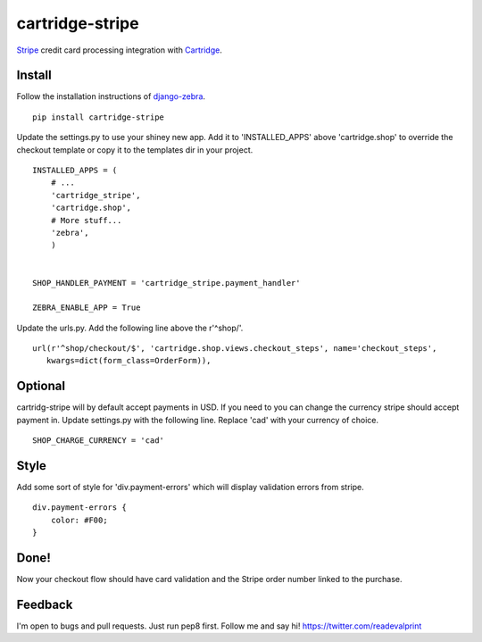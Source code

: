 cartridge-stripe
================

Stripe_ credit card processing integration with Cartridge_.

.. _Cartridge: htps://cartridge.jupo.org
.. _Stripe: https://stripe.com/docs

==========
Install
==========

Follow the installation instructions of django-zebra_.

.. _django-zebra: https://github.com/GoodCloud/django-zebra#installation

::

    pip install cartridge-stripe

Update the settings.py to use your shiney new app.
Add it to 'INSTALLED_APPS' above 'cartridge.shop' to override the checkout template
or copy it to the templates dir in your project.

::

    INSTALLED_APPS = (
        # ...
        'cartridge_stripe',
        'cartridge.shop',
        # More stuff...
        'zebra',
        )


    SHOP_HANDLER_PAYMENT = 'cartridge_stripe.payment_handler'

    ZEBRA_ENABLE_APP = True

Update the urls.py. Add the following line above the r'^shop/'.
::
    url(r'^shop/checkout/$', 'cartridge.shop.views.checkout_steps', name='checkout_steps',
       kwargs=dict(form_class=OrderForm)),

=======
Optional
=======
cartridg-stripe will by default accept payments in USD. If you need to you can change the currency stripe should accept payment in. Update settings.py with the following line. Replace 'cad' with your currency of choice.
::
    SHOP_CHARGE_CURRENCY = 'cad'

=======
Style
=======

Add some sort of style for 'div.payment-errors' which will display validation
errors from stripe.

::

    div.payment-errors {
        color: #F00;
    }


=====
Done!
=====

Now your checkout flow should have card validation and the Stripe order number
linked to the purchase.

=====
Feedback
=====

I'm open to bugs and pull requests. Just run pep8 first.
Follow me and say hi!  https://twitter.com/readevalprint
